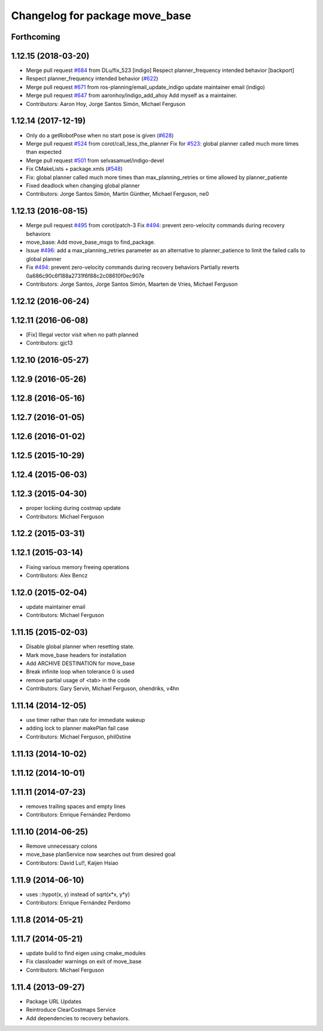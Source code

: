 ^^^^^^^^^^^^^^^^^^^^^^^^^^^^^^^
Changelog for package move_base
^^^^^^^^^^^^^^^^^^^^^^^^^^^^^^^

Forthcoming
-----------

1.12.15 (2018-03-20)
--------------------
* Merge pull request `#684 <https://github.com/ros-planning/navigation/issues/684>`_ from DLu/fix_523
  [indigo] Respect planner_frequency intended behavior [backport]
* Respect planner_frequency intended behavior (`#622 <https://github.com/ros-planning/navigation/issues/622>`_)
* Merge pull request `#671 <https://github.com/ros-planning/navigation/issues/671>`_ from ros-planning/email_update_indigo
  update maintainer email (indigo)
* Merge pull request `#647 <https://github.com/ros-planning/navigation/issues/647>`_ from aaronhoy/indigo_add_ahoy
  Add myself as a maintainer.
* Contributors: Aaron Hoy, Jorge Santos Simón, Michael Ferguson

1.12.14 (2017-12-19)
--------------------
* Only do a getRobotPose when no start pose is given (`#628 <https://github.com/ros-planning/navigation/issues/628>`_)
* Merge pull request `#524 <https://github.com/ros-planning/navigation/issues/524>`_ from corot/call_less_the_planner
  Fix for `#523 <https://github.com/ros-planning/navigation/issues/523>`_: global planner called much more times than expected
* Merge pull request `#501 <https://github.com/ros-planning/navigation/issues/501>`_ from selvasamuel/indigo-devel
* Fix CMakeLists + package.xmls (`#548 <https://github.com/ros-planning/navigation/issues/548>`_)
* Fix: global planner called much more times than max_planning_retries or time allowed by planner_patiente
* Fixed deadlock when changing global planner
* Contributors: Jorge Santos Simón, Martin Günther, Michael Ferguson, ne0

1.12.13 (2016-08-15)
--------------------
* Merge pull request `#495 <https://github.com/ros-planning/navigation/issues/495>`_ from corot/patch-3
  Fix `#494 <https://github.com/ros-planning/navigation/issues/494>`_: prevent zero-velocity commands during recovery behaviors
* move_base: Add move_base_msgs to find_package.
* Issue `#496 <https://github.com/ros-planning/navigation/issues/496>`_: add a max_planning_retries parameter as an alternative to planner_patience to limit the failed calls to global planner
* Fix `#494 <https://github.com/ros-planning/navigation/issues/494>`_: prevent zero-velocity commands during recovery behaviors
  Partially reverts 0a686c90c6f188a2731f6f88c2c08610f0ec907e
* Contributors: Jorge Santos, Jorge Santos Simón, Maarten de Vries, Michael Ferguson

1.12.12 (2016-06-24)
--------------------

1.12.11 (2016-06-08)
--------------------
* [Fix] Illegal vector visit when no path planned
* Contributors: gjc13

1.12.10 (2016-05-27)
--------------------

1.12.9 (2016-05-26)
-------------------

1.12.8 (2016-05-16)
-------------------

1.12.7 (2016-01-05)
-------------------

1.12.6 (2016-01-02)
-------------------

1.12.5 (2015-10-29)
-------------------

1.12.4 (2015-06-03)
-------------------

1.12.3 (2015-04-30)
-------------------
* proper locking during costmap update
* Contributors: Michael Ferguson

1.12.2 (2015-03-31)
-------------------

1.12.1 (2015-03-14)
-------------------
* Fixing various memory freeing operations
* Contributors: Alex Bencz

1.12.0 (2015-02-04)
-------------------
* update maintainer email
* Contributors: Michael Ferguson

1.11.15 (2015-02-03)
--------------------
* Disable global planner when resetting state.
* Mark move_base headers for installation
* Add ARCHIVE DESTINATION for move_base
* Break infinite loop when tolerance 0 is used
* remove partial usage of <tab> in the code
* Contributors: Gary Servin, Michael Ferguson, ohendriks, v4hn

1.11.14 (2014-12-05)
--------------------
* use timer rather than rate for immediate wakeup
* adding lock to planner makePlan fail case
* Contributors: Michael Ferguson, phil0stine

1.11.13 (2014-10-02)
--------------------

1.11.12 (2014-10-01)
--------------------

1.11.11 (2014-07-23)
--------------------
* removes trailing spaces and empty lines
* Contributors: Enrique Fernández Perdomo

1.11.10 (2014-06-25)
--------------------
* Remove unnecessary colons
* move_base planService now searches out from desired goal
* Contributors: David Lu!!, Kaijen Hsiao

1.11.9 (2014-06-10)
-------------------
* uses ::hypot(x, y) instead of sqrt(x*x, y*y)
* Contributors: Enrique Fernández Perdomo

1.11.8 (2014-05-21)
-------------------

1.11.7 (2014-05-21)
-------------------
* update build to find eigen using cmake_modules
* Fix classloader warnings on exit of move_base
* Contributors: Michael Ferguson

1.11.4 (2013-09-27)
-------------------
* Package URL Updates
* Reintroduce ClearCostmaps Service
* Add dependencies to recovery behaviors. 
